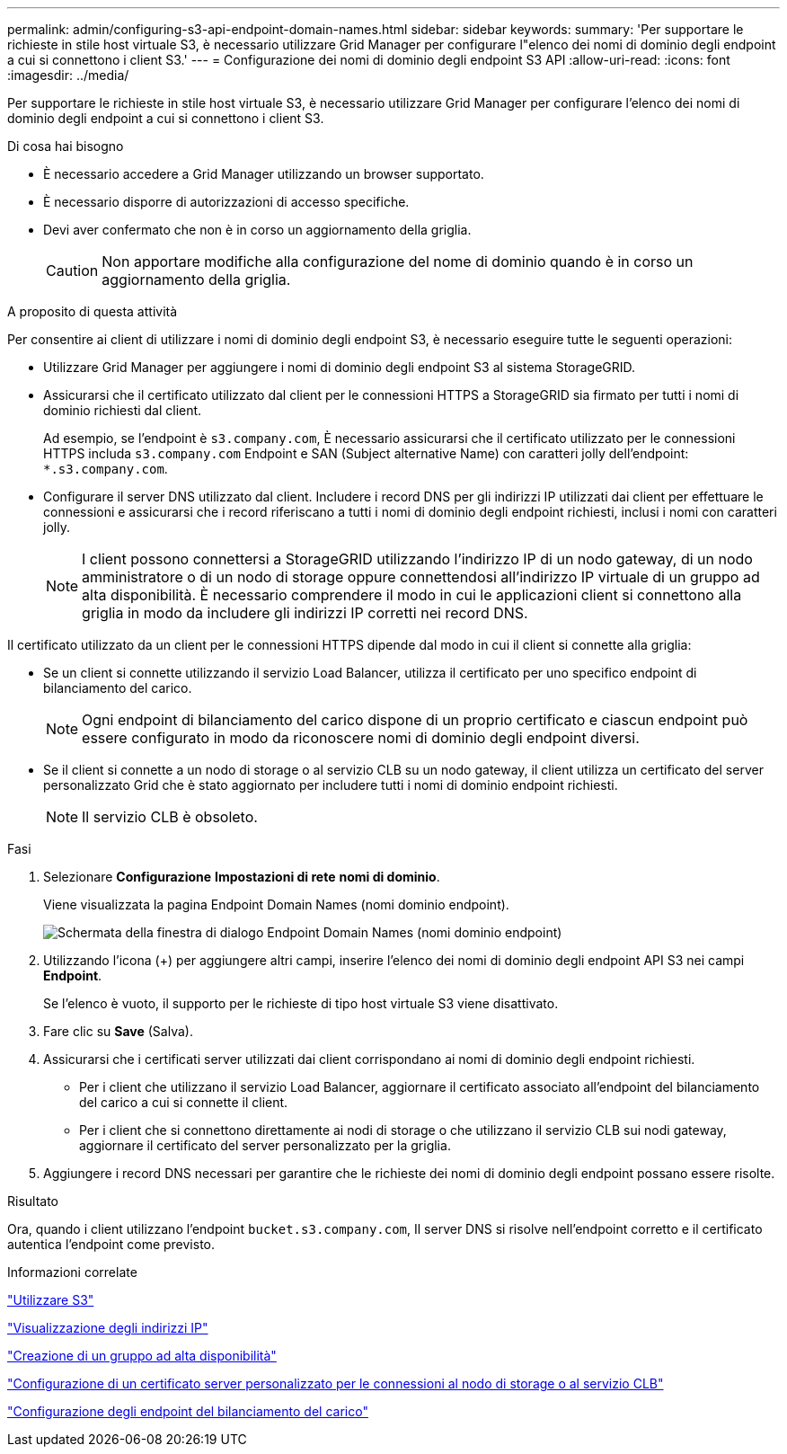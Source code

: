 ---
permalink: admin/configuring-s3-api-endpoint-domain-names.html 
sidebar: sidebar 
keywords:  
summary: 'Per supportare le richieste in stile host virtuale S3, è necessario utilizzare Grid Manager per configurare l"elenco dei nomi di dominio degli endpoint a cui si connettono i client S3.' 
---
= Configurazione dei nomi di dominio degli endpoint S3 API
:allow-uri-read: 
:icons: font
:imagesdir: ../media/


[role="lead"]
Per supportare le richieste in stile host virtuale S3, è necessario utilizzare Grid Manager per configurare l'elenco dei nomi di dominio degli endpoint a cui si connettono i client S3.

.Di cosa hai bisogno
* È necessario accedere a Grid Manager utilizzando un browser supportato.
* È necessario disporre di autorizzazioni di accesso specifiche.
* Devi aver confermato che non è in corso un aggiornamento della griglia.
+

CAUTION: Non apportare modifiche alla configurazione del nome di dominio quando è in corso un aggiornamento della griglia.



.A proposito di questa attività
Per consentire ai client di utilizzare i nomi di dominio degli endpoint S3, è necessario eseguire tutte le seguenti operazioni:

* Utilizzare Grid Manager per aggiungere i nomi di dominio degli endpoint S3 al sistema StorageGRID.
* Assicurarsi che il certificato utilizzato dal client per le connessioni HTTPS a StorageGRID sia firmato per tutti i nomi di dominio richiesti dal client.
+
Ad esempio, se l'endpoint è `s3.company.com`, È necessario assicurarsi che il certificato utilizzato per le connessioni HTTPS includa `s3.company.com` Endpoint e SAN (Subject alternative Name) con caratteri jolly dell'endpoint: `*.s3.company.com`.

* Configurare il server DNS utilizzato dal client. Includere i record DNS per gli indirizzi IP utilizzati dai client per effettuare le connessioni e assicurarsi che i record riferiscano a tutti i nomi di dominio degli endpoint richiesti, inclusi i nomi con caratteri jolly.
+

NOTE: I client possono connettersi a StorageGRID utilizzando l'indirizzo IP di un nodo gateway, di un nodo amministratore o di un nodo di storage oppure connettendosi all'indirizzo IP virtuale di un gruppo ad alta disponibilità. È necessario comprendere il modo in cui le applicazioni client si connettono alla griglia in modo da includere gli indirizzi IP corretti nei record DNS.



Il certificato utilizzato da un client per le connessioni HTTPS dipende dal modo in cui il client si connette alla griglia:

* Se un client si connette utilizzando il servizio Load Balancer, utilizza il certificato per uno specifico endpoint di bilanciamento del carico.
+

NOTE: Ogni endpoint di bilanciamento del carico dispone di un proprio certificato e ciascun endpoint può essere configurato in modo da riconoscere nomi di dominio degli endpoint diversi.

* Se il client si connette a un nodo di storage o al servizio CLB su un nodo gateway, il client utilizza un certificato del server personalizzato Grid che è stato aggiornato per includere tutti i nomi di dominio endpoint richiesti.
+

NOTE: Il servizio CLB è obsoleto.



.Fasi
. Selezionare *Configurazione* *Impostazioni di rete* *nomi di dominio*.
+
Viene visualizzata la pagina Endpoint Domain Names (nomi dominio endpoint).

+
image::../media/configure_endpoint_domain_names.png[Schermata della finestra di dialogo Endpoint Domain Names (nomi dominio endpoint)]

. Utilizzando l'icona (+) per aggiungere altri campi, inserire l'elenco dei nomi di dominio degli endpoint API S3 nei campi *Endpoint*.
+
Se l'elenco è vuoto, il supporto per le richieste di tipo host virtuale S3 viene disattivato.

. Fare clic su *Save* (Salva).
. Assicurarsi che i certificati server utilizzati dai client corrispondano ai nomi di dominio degli endpoint richiesti.
+
** Per i client che utilizzano il servizio Load Balancer, aggiornare il certificato associato all'endpoint del bilanciamento del carico a cui si connette il client.
** Per i client che si connettono direttamente ai nodi di storage o che utilizzano il servizio CLB sui nodi gateway, aggiornare il certificato del server personalizzato per la griglia.


. Aggiungere i record DNS necessari per garantire che le richieste dei nomi di dominio degli endpoint possano essere risolte.


.Risultato
Ora, quando i client utilizzano l'endpoint `bucket.s3.company.com`, Il server DNS si risolve nell'endpoint corretto e il certificato autentica l'endpoint come previsto.

.Informazioni correlate
link:../s3/index.html["Utilizzare S3"]

link:viewing-ip-addresses.html["Visualizzazione degli indirizzi IP"]

link:creating-high-availability-group.html["Creazione di un gruppo ad alta disponibilità"]

link:configuring-custom-server-certificate-for-storage-node-or-clb.html["Configurazione di un certificato server personalizzato per le connessioni al nodo di storage o al servizio CLB"]

link:configuring-load-balancer-endpoints.html["Configurazione degli endpoint del bilanciamento del carico"]
